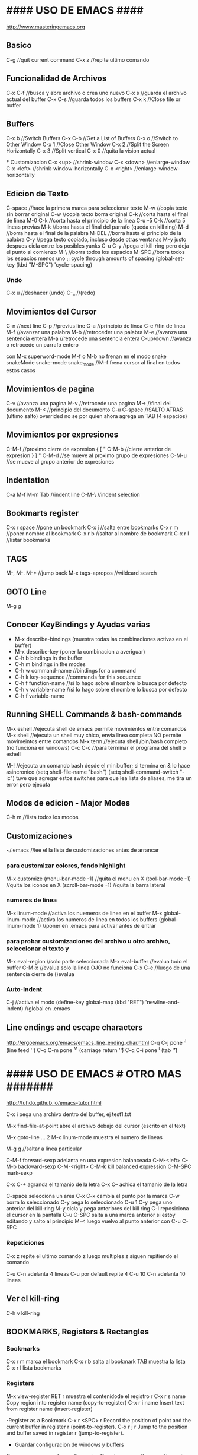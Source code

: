 * #### USO DE EMACS #### 
   http://www.masteringemacs.org

** Basico
   C-g      //quit current command
   C-x z    //repite ultimo comando

** Funcionalidad de Archivos
   C-x C-f 	  //busca y abre archivo o crea uno nuevo
   C-x s	  //guarda el archivo actual del buffer
   C-x C-s	  //guarda todos los buffers
   C-x k	  //Close file or buffer

** Buffers
   C-x b	  //Switch Buffers
   C-x C-b	  //Get a List of Buffers
   C-x o	  //Switch to Other Window
   C-x 1	  //Close Other Window
   C-x 2	  //Split the Screen Horizontally
   C-x 3          //Split vertical
   C-x 0          //quita la vision actual
   
   *** Customizacion
   C-x <up>        //shrink-window
   C-x <down>      //enlarge-window
   C-x <left>      //shrink-window-horizontally
   C-x <right>     //enlarge-window-horizontally


** Edicion de Texto
   C-space	   //hace la primera marca para seleccionar texto
   M-w	           //copia texto sin borrar original
   C-w	           //copia texto borra original
   C-k             //corta hasta el final de linea
   M-0 C-k         //corta hasta el principio de la linea
   C-u -5 C-k      //corta 5 lineas previas
   M-k	           //borra hasta el final del parrafo (queda en kill ring)
   M-d             //borra hasta el final de la palabra
   M-DEL           //borra hasta el principio de la palabra
   C-y 	           //pega texto copiado, incluso desde otras ventanas
    M-y            justo despues cicla entre los posibles yanks
   C-u C-y         //pega el kill-ring pero deja el punto al comienzo
   M-\             //borra todos los espacios
   M-SPC           //borra todos los espacios menos uno
                   ;; cycle through amounts of spacing
                   (global-set-key (kbd "M-SPC") 'cycle-spacing)
   
*** Undo
   C-x u	    //deshacer (undo)
   C-_ 	            //(redo)

** Movimientos del Cursor
   C-n	      //next line
   C-p	      //previus line
   C-a	      //principio de linea
   C-e	      //fin de linea
   M-f	      //avanzar una palabra
   M-b	      //retroceder una palabra
   M-e	      //avanza una sentencia entera
   M-a	      //retrocede una sentencia entera
   C-up/down  //avanza o retrocede un parrafo entero

   con M-x superword-mode M-f o M-b no frenan en el modo snake
    snakeMode
    snake-mode
    snake_mode    //M-f frena cursor al final en todos estos casos

** Movimientos de pagina
   C-v	          //avanza una pagina
   M-v	          //retrocede una pagina
   M->	          //final del documento
   M-<	          //principio del documento
   C-u C-space    //SALTO ATRAS (ultimo salto)
    overrided no se por quien ahora agrega un TAB (4 espacios)


** Movimientos por expresiones
   C-M-f          //proximo cierre de expresion { [ "
   C-M-b          //cierre anterior de expresion } ] "
   C-M-d          //se mueve al proximo grupo de expresiones
   C-M-u          //se mueve al grupo anterior de expresiones
   
** Indentation
   C-a M-f
   M-m
   Tab		//indent line
   C-M-\	//indent selection

** Bookmarts register
   C-x r space	//pone un bookmark
   C-x j 	//salta entre bookmarks
   C-x r m	//poner nombre al bookmark
   C-x r b	//saltar al nombre de bookmark
   C-x r l	//listar bookmarks


** TAGS
   M-,
   M-.
   M-*			//jump back
   M-x tags-apropos    	//wildcard search

** GOTO Line
   M-g g


** Conocer KeyBindings y Ayudas varias
   - M-x describe-bindings (muestra todas las combinaciones activas en el buffer)
   - M-x describe-key (poner la combinacion a averiguar)
   - C-h b bindings in the buffer
   - C-h m bindings in the modes
   - C-h w command-name  //bindings for a command
   - C-h k key-sequence  //commands for this sequence
   - C-h f function-name //si lo hago sobre el nombre lo busca por defecto
   - C-h v variable-name //si lo hago sobre el nombre lo busca por defecto
   - C-h f variable-name

** Running SHELL Commands & bash-commands
   M-x eshell  //ejecuta shell de emacs permite movimientos entre comandos
   M-x shell   //ejecuta un shell muy chico, envia linea completa NO permite movimeintos entre comandos
   M-x term    //ejecuta shell /bin/bash completo (no funciona en windows)
   C-c C-c     //para terminar el programa del shell o eshell
   
   M-! //ejecuta un comando bash desde el minibuffer; si termina en & lo hace asincronico
        (setq shell-file-name "bash")
        (setq shell-command-switch "-ic")
        tuve que agregar estos switches para que lea lista de aliases, me tira un error pero ejecuta

   
** Modos de edicion - Major Modes
   C-h m	     	 //lista todos los modos

** Customizaciones
~/.emacs	    //lee el la lista de customizaciones antes de arrancar

*** para customizar colores, fondo highlight
    M-x customize
    (menu-bar-mode -1)	//quita el menu en X
    (tool-bar-mode -1)	//quita los iconos en X
    (scroll-bar-mode -1)	//quita la barra lateral

*** numeros de linea
    M-x linum-mode	 	//activa los nuemeros de linea en el buffer
    M-x global-linum-mode	//activa los numeros de linea en todos los buffers
    (global-linum-mode 1)	//poner en .emacs para activar antes de entrar

*** para probar customizaciones del archivo u otro archivo, seleccionar el texto y
    M-x eval-region		     //solo parte seleccionada
    M-x eval-buffer		     //evalua todo el buffer
    C-M-x 			     //evalua solo la linea OJO no funciona
    C-x C-e    //luego de una sentencia cierre de ()evalua

*** Auto-Indent
    C-j	//activa el modo
    (define-key global-map (kbd "RET") 'newline-and-indent)	//global en .emacs


** Line endings and escape characters
   http://ergoemacs.org/emacs/emacs_line_ending_char.html
   C-q C-j pone ^J (line feed '\n')
   C-q C-m pone ^M (carriage return '\r')
   C-q C-i pone ^I (tab '\t')

* #### USO DE EMACS # OTRO MAS ####### 
  http://tuhdo.github.io/emacs-tutor.html

  C-x i pega una archivo dentro del buffer, ej test1.txt

  M-x find-file-at-point abre el archivo debajo del cursor (escrito en el text)

  M-x goto-line   ...  2
  M-x linum-mode       muestra el numero de lineas
  
  M-g g    //saltar a linea particular

  C-M-f forward-sexp adelanta en una expresion balanceada
  C-M-<left>
  C-M-b backward-sexp
  C-M-<right>
  C-M-k kill balanced expression
  C-M-SPC mark-sexp

  C-x C-+ agranda el tamanio de la letra
  C-x C-- achica el tamanio de la letra
  
  C-space selecciona un area
  C-x C-x cambia el punto por la marca
  C-w borra lo seleccionado
  C-y pega lo seleccionado
  C-u 1 C-y pega uno anterior del kill-ring
      M-y cicla y pega anteriores del kill ring 
  C-l reposiciona el cursor en la pantalla
  C-u C-SPC salta a una marca anterior
            si estoy editando y salto al principio M-< luego vuelvo al punto anterior con C-u C-SPC

*** Repeticiones
    C-x z repite el ultimo comando
        z luego multiples z siguen repitiendo el comando

    C-u C-n adelanta 4 lineas C-u por default repite 4
    C-u 10 C-n adelanta 10 lineas


** Ver el kill-ring
   C-h v kill-ring

** BOOKMARKS, Registers & Rectangles
*** Bookmarks
   C-x r m marca el bookmark
   C-x r b salta al bookmark TAB muestra la lista
   C-x r l lista bookmarks

*** Registers
   M-x view-register RET r  muestra el contenidode el registro r
   C-x r s name  Copy region into register name (copy-to-register) 
   C-x r i name  Insert text from register name (insert-register)

   -Register as a Bookmark
   C-x r <SPC> r  Record the position of point and the current buffer in register r (point-to-register). 
   C-x r j r  Jump to the position and buffer saved in register r (jump-to-register).

   - Guardar configuracion de windows y buffers
   C-x r w <num>    guardar configuracion
   C-x r j <num>    saltar a configuracion guardada

*** Rectangles
    El rectangulo se selecciona con el punto y la marca, todos los comandos de rectangulo empiezan C-x r
    C-x r k kill-rectangle, lo guarda para usar despues
    C-x r d delete-rectangle, lo borra no lo guarda
    C-x r c clear-rectangle, borra lo interior y deja los espacios libres
    C-x r o open-rectangle, corre todo el texto a la derecha del rectangulo agregando espacios
    C-x r y yank-rectangle, agrega un rectangulo del kill-ring desplazando todo a la derecha
   
** COMMENTS
   M-; comenta al final de una linea o si es hay bloque marcado multiples lineas
   C-/ con una funcion propia en .emacs comenta linea o multiples lineas
   
** SEARCH
   C-s busca hacia adelante, salta con multiples C-s
   C-r busca hacia atras
   C-s C-w busca hacia adelante lo marcado por el punto, para incluir mas expresiones C-w
   C-s M-p busca entradas anteriores M-n y posteriores

   M-s .	Command: isearch-forward-symbol-at-point
                Feed the symbol at point to C-s
                perform search
   M-s o	Command: occur
                Run occur
   M-s h .	Command: highlight-symbol-at-point
                Highlight the symbol at point
   M-s h l	Command: highlight-lines-matching-regexp
                Highlight lines that match input regexp
   M-s h r	Command: highlight-regexp
                Highlight according to regexp
   M-s h u	Command: unhighlight-regexp
                Turn off highlighting strings that match
                regexp.

   M-% find and replace

** SEARCH occur
   M-x occur RET exp RET lists in a new buffer all the occurrences of the exp in the current buffer

** SEARCH IMenu
   M-x imenu	//saltar entre funciones del buffer
       TAB muestra en otro buffer las posibles opciones
       si elijo una por ejemplo m salta directo a main
       
       en python primero debo elegir la clase y luego va a la funcion

       Cuando agrego una funcion necesita hacer un rescan elegir *Rescan*

** Shell ansi-term y term
   M-x ansi-term o M-x term
   son muy parecidos, ambos tienen funcionalidad bash completa (o casi)
   C-c funciona como C-x localmente
   C-c C-j para pasar del modo comandos (char) al modo edicion (line)
   C-c C-x para pasar del modo edicion (line) al modo comandos (char)
   C-c C-c envia un final de trabajo a la terminal -> C-c
   C-c k para salir

** Modo Terminal enlaces serie
   M-x serial-term 
   C-c C-j modo edicion de linea
   C-c C-k modo edicion char
   C-c C-c envia un final de trabajo a la terminal -> C-c
   C-x k para salir


** #### FILE MANAGER WITH DIRED ####
   //3 formas de arrancarlo
   M-x dired
   C-x d arranca Dired en el directorio seleccionado
   C-x 4 d arranca Dired en el directorio seleccionado en otra ventana
   C-x C-f selecciona directorio para entrar con Dired
   q termina Dired
   
   n move below
   p move above
   C-s buscar con I-search
   
   f, e, RET open file at pointer
   o abrir en otra ventana
   C-o abrir en otra ventana pero no ir a la ventana
   ( listar menos informacion en el directorio
   g renueva lista
   
   d marca el archivo para borrarlo
   u desmarca archivos
   x ejecuta el borrado
   #### END DIRED ####

** #### FILE MANAGER WITH IBUFFER ####
   - Con C-x C-b aparece el ibuffer con todos los buffers que se estan usando
      incluso los que utiliza dired (mas arriba)
   - En la lista puedo buscar, ENT para elegir alguno
   - d para marcar los buffers para kill, x ejecuta
   - k marca los buffers pero no hace kill, solo los saca de la lista
   - g igual que con dired actualiza la lista
   - m mark buffers
   - u unmark buffers
   - S save marked buffers
   - D deleted marked buffers
   - M-x describe-mode me muestra todas las opciones que tengo en el modo

** #### IDO-MODE ####
   en .emacs
      (require 'ido)
      (ido-mode t)

   //cuando trae problemas, como para crear archivo nuevo,
   C-j crea archivo con el nombre elegido (no el recomendado)
   C-f vuelve al modo find-file (without-ido-mode)
   #### END IDO-MODE ####

** #### MULTIPLE CURSORS ####
   https://github.com/magnars/multiple-cursors.el

   M-x mc/...
   ej. pinto o marco un area (palabra)
   M-x mc/mark-more-like-this-extend  y voy marcando con las flechas
   C-g deja de marcar y pasa a cursores que puedo usar todos juntos!
   //hice un override de kbd, ahora pintar letra o palabra
   C-}
   #### END MULTIPLE CURSORS ####
   
** ### Funcionalidad de paquetes
   #listar paquetes desde ELPA (por defecto)
   M-x list-packages      //'i' para marcar 'u' desmarcar 'x' hacer install
   
   #mas cantidad de repositorios, colocar esto en .emacs
   (require 'package)
   (add-to-list 'package-archives '("melpa" . "http://melpa.org/packages/"))
   
   #cuando voy a activar los paquetes
   (package-initialize)

   #list of installed .emacs.d/elpa/*
   better-defaults
   material-theme

** #### FUNCIONALIDADES CC-MODE (major mode) ####
*** Indentation
    TAB en un renglon o region
    C-M-q (c-indent-exp) //Indents an entire balanced brace or parenthesis expression
    C-c C-q (c-indent-defun) //Indents the entire top-level function

    C-M-h (c-mark-function)

*** Comments (overrided)
    C-/  linea o region seleccionada comenta en c++ "//"
    M-x comment-box, seleccionar un region y ejecutar el comando


*** Movements Command
    C-M-a (c-beginning-of-defun)
    C-M-e (c-end-of-defun)

    M-a (c-beginning-of-statement)
    M-e (c-end-of-statement)

    C-c C-u (c-up-conditional)
        M-x c-up-conditional-with-else
        M-x c-down-conditional
        M-x c-down-conditional-with-else
    C-c C-p (c-backward-conditional)
    C-c C-n (c-forward-conditional)
        M-x c-backward-into-nomenclature
        M-x c-forward-into-nomenclature
    C-a overrided comienzo de linea o texto
    C-backspace hungry delete backwards (borra word anteriro y todos los espacios)
    C-delete hungry delete forwards (borra word posterior y todos los espacios)

*** Styles
    C-c . style-name <RET>

*** HideIfDef minor-mode
    M-x hide-ifdef-mode
    M-x hide-ifdefs         (oculta las definiciones que no son validas)

    C-c @           Prefix Command
    C-c @ C-d       hide-ifdef-block
    C-c @ C-q       hide-ifdef-toggle-read-only
    C-c @ C-s       show-ifdef-block
    C-c @ C-w       hide-ifdef-toggle-shadowing
    C-c @ D         hide-ifdef-set-define-alist
    C-c @ U         hide-ifdef-use-define-alist
    C-c @ d         hide-ifdef-define
    C-c @ h         hide-ifdefs
    C-c @ s         show-ifdefs
    C-c @ u         hide-ifdef-undef
**** Me funciona solo en el archivo actual y si las definiciones estan en .h las oculta igual

** #### FUNCIONALIDAD EN PYTHON-MODE ####
*** Movimientos
    C-M-a me adelanta una funcion
    C-M-e atrasa una funcion
    C-M-n adelanta una expresion balanceada ([{
    C-M-p me atrasa una expresion balanceada }])
    //C-M-f me adelanta un condicional if: elif: else:
    //C-M-b me atrasa un condicional 
    M-a me adelanta un condicional if: elif: else:
    M-e me atrasa un condicional if: elif: else:

    con M-x superword-mode M-f o M-b no frenan en el modo snake
     snakeMode
     snake-mode
     snake_mode    //M-f frena cursor al final en todos estos casos

*** Seleccion
    C-M-SPC selecciona todo el bloque de la expresion (el punto en la primera letra de la exp)
    C-M-k borra toda la expresion (el punto en la primera letra de la exp)

*** Imenu
    M-x imenu
    con TAB me da las opciones, si la funcioesta dentro de la clase primero debo
    elegir la clase, despues lista las funciones

** #### ACE Jump MODE ####
   C-c SPC elijo la letra del comienzo de una palabra

** #### USO GNU Global, funciona muy bien en linea de comandos!!! ####
   M-x ggtags-mode activa el modo o lo desactiva
   M-x ggtags-create-tags si el directorio-proyecto no tiene GTAGS
   M-x ggtags- TAB funciones disponibles
   M-x ggtags-find-file nombre.c busca y abre el archivo dentro del proyecto
   si en cualquier busqueda hay varios archivos/definiciones/declaraciones M-n M-p me mueve dentro de esas
   
   M-. salta entre definiciones y declaraciones
   M-* vuelve atras los saltos
   M-, vuelve atras los saltos para emacs 25

** #### SUBLIMITY MODE ####
   M-x sublimity-mode
    agrega minimap

** #### TRAMP en Emacs
   (setq tramp-default-method "ssh")
   C-x C-f /pi@192.168.1.34: RET

** #### WEB Browsing con eww
*** Para navegar dentro de emacs
    - M-x eww
    - Abrir otra ventana M-x eww (de nuevo)
    - M-x eww-open-file     para abrir archivo local HTML
    - q cierra el browser
    - l back-url
    - TAB next link

    - n next-url

    key             binding
    ---             -------
    
    TAB             shr-next-link
    ESC             Prefix Command
    SPC             scroll-up-command
    &               eww-browse-with-external-browser
    -               negative-argument
    0 .. 9          digit-argument
    <               beginning-of-buffer
    >               end-of-buffer
    ?               describe-mode
    B               eww-list-bookmarks
    C               url-cookie-list
    D               eww-toggle-paragraph-direction
    E               eww-set-character-encoding
    F               eww-toggle-fonts
    G               eww
    H               eww-list-histories
    R               eww-readable
    S               eww-list-buffers
    b               eww-add-bookmark
    d               eww-download
    g               eww-reload
    h               describe-mode
    l               eww-back-url
    n               eww-next-url
    p               eww-previous-url
    q               quit-window
    r               eww-forward-url
    t               eww-top-url
    u               eww-up-url
    v               eww-view-source
    w               eww-copy-page-url
    DEL             scroll-down-command
    S-SPC           scroll-down-command
    <backtab>       shr-previous-link
    <delete>        scroll-down-command
    <remap>         Prefix Command
    
    C-M-i           shr-previous-link
    M-n             eww-next-bookmark
    M-p             eww-previous-bookmark


** DOCS
*** docs gnu-global
    https://www.gnu.org/software/global/globaldoc_toc.html
    https://github.com/leoliu/ggtags
    #ver despues para python con pygments
    #bajo paquete ggtags de melpa-stable

*** Herramientas C/C++ CEDET - Irony - Rtags
    https://tuhdo.github.io/c-ide.html
    http://www.seas.upenn.edu/~chaoliu/2017/09/01/c-cpp-programming-in-emacs/
    http://alexott.net/en/writings/emacs-devenv/EmacsCedet.html

*** docs generales
    http://ergoemacs.org/emacs/effective_emacs.html
    https://www.emacswiki.org/emacs/IndentingC
    http://pragmaticemacs.com/emacs/multiple-cursors/
    https://sites.google.com/site/steveyegge2/effective-emacs
    http://irreal.org/blog/
    https://emacs-fu.blogspot.com/
    https://www.gnu.org/software/emacs/manual/
    https://www.gnu.org/software/emacs/manual/html_mono/ccmode.html


